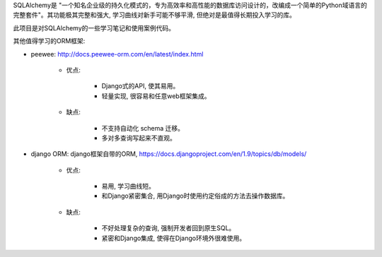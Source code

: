 SQLAlchemy是 "一个知名企业级的持久化模式的，专为高效率和高性能的数据库访问设计的，改编成一个简单的Python域语言的完整套件"。其功能极其完整和强大, 学习曲线对新手可能不够平滑, 但绝对是最值得长期投入学习的库。

此项目是对SQLAlchemy的一些学习笔记和使用案例代码。

其他值得学习的ORM框架:

- peewee: http://docs.peewee-orm.com/en/latest/index.html

	- 优点:

		- Django式的API, 使其易用。
		- 轻量实现, 很容易和任意web框架集成。

	- 缺点:

		- 不支持自动化 schema 迁移。
		- 多对多查询写起来不直观。

- django ORM: django框架自带的ORM, https://docs.djangoproject.com/en/1.9/topics/db/models/

	- 优点:

		- 易用, 学习曲线短。
		- 和Django紧密集合, 用Django时使用约定俗成的方法去操作数据库。

	- 缺点:
	
		- 不好处理复杂的查询, 强制开发者回到原生SQL。
		- 紧密和Django集成, 使得在Django环境外很难使用。